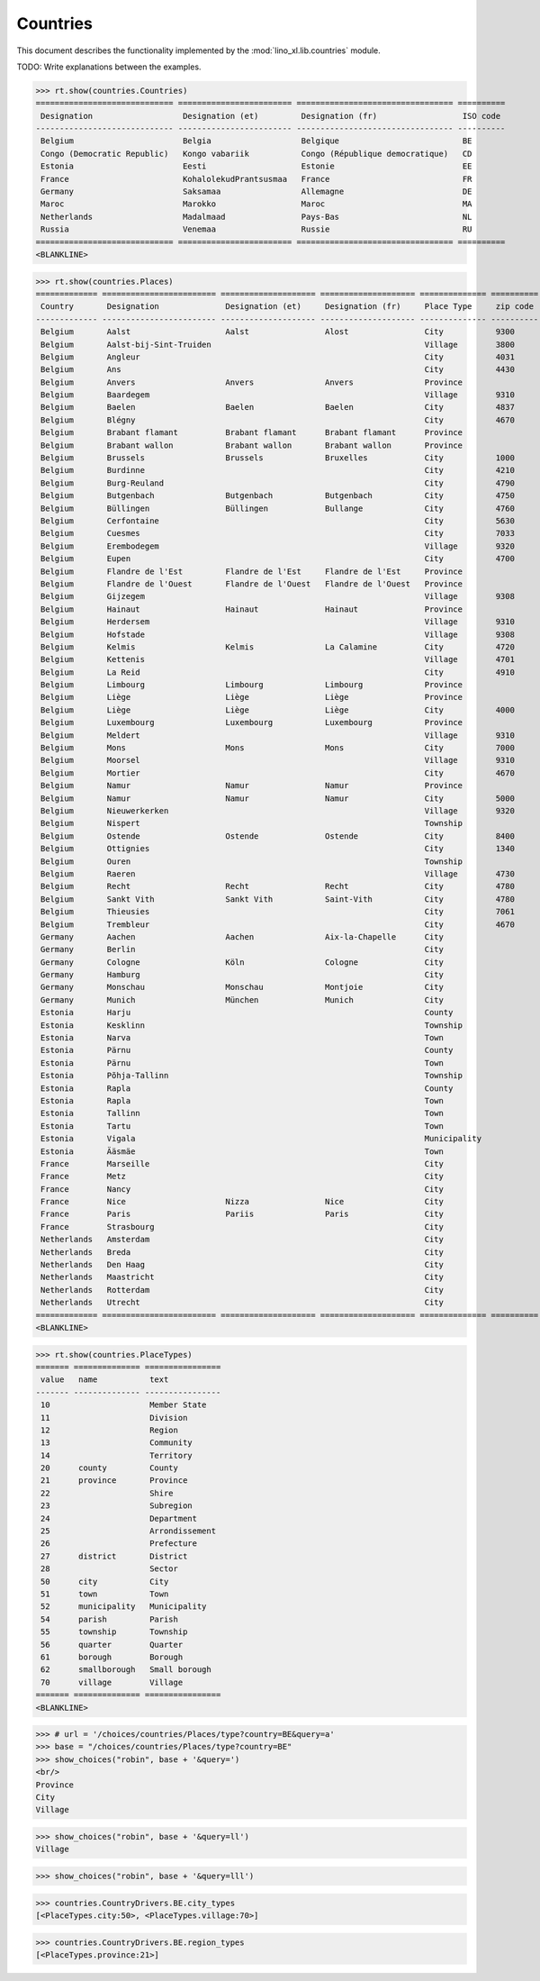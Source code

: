 .. _book.specs.countries:

======================
Countries
======================

This document describes the functionality implemented by the
:mod:`lino_xl.lib.countries` module.

TODO: Write explanations between the examples.

..  To test only this document:

    $ python setup.py test -s tests.SpecsTests.test_countries

    doctest initialization:

    >>> from lino import startup
    >>> startup('lino_book.projects.min2.settings.doctests')
    >>> from lino.api.doctest import *

.. contents::
   :local:
   :depth: 2


>>> rt.show(countries.Countries)
============================= ======================== ================================= ==========
 Designation                   Designation (et)         Designation (fr)                  ISO code
----------------------------- ------------------------ --------------------------------- ----------
 Belgium                       Belgia                   Belgique                          BE
 Congo (Democratic Republic)   Kongo vabariik           Congo (République democratique)   CD
 Estonia                       Eesti                    Estonie                           EE
 France                        KohalolekudPrantsusmaa   France                            FR
 Germany                       Saksamaa                 Allemagne                         DE
 Maroc                         Marokko                  Maroc                             MA
 Netherlands                   Madalmaad                Pays-Bas                          NL
 Russia                        Venemaa                  Russie                            RU
============================= ======================== ================================= ==========
<BLANKLINE>

>>> rt.show(countries.Places)
============= ======================== ==================== ==================== ============== ========== =============================
 Country       Designation              Designation (et)     Designation (fr)     Place Type     zip code   Part of
------------- ------------------------ -------------------- -------------------- -------------- ---------- -----------------------------
 Belgium       Aalst                    Aalst                Alost                City           9300       Flandre de l'Est (Province)
 Belgium       Aalst-bij-Sint-Truiden                                             Village        3800       Limbourg (Province)
 Belgium       Angleur                                                            City           4031
 Belgium       Ans                                                                City           4430
 Belgium       Anvers                   Anvers               Anvers               Province
 Belgium       Baardegem                                                          Village        9310       Aalst / Alost (City)
 Belgium       Baelen                   Baelen               Baelen               City           4837       Liège (Province)
 Belgium       Blégny                                                             City           4670
 Belgium       Brabant flamant          Brabant flamant      Brabant flamant      Province
 Belgium       Brabant wallon           Brabant wallon       Brabant wallon       Province
 Belgium       Brussels                 Brussels             Bruxelles            City           1000
 Belgium       Burdinne                                                           City           4210
 Belgium       Burg-Reuland                                                       City           4790
 Belgium       Butgenbach               Butgenbach           Butgenbach           City           4750       Liège (Province)
 Belgium       Büllingen                Büllingen            Bullange             City           4760       Liège (Province)
 Belgium       Cerfontaine                                                        City           5630
 Belgium       Cuesmes                                                            City           7033
 Belgium       Erembodegem                                                        Village        9320       Aalst / Alost (City)
 Belgium       Eupen                                                              City           4700
 Belgium       Flandre de l'Est         Flandre de l'Est     Flandre de l'Est     Province
 Belgium       Flandre de l'Ouest       Flandre de l'Ouest   Flandre de l'Ouest   Province
 Belgium       Gijzegem                                                           Village        9308       Aalst / Alost (City)
 Belgium       Hainaut                  Hainaut              Hainaut              Province
 Belgium       Herdersem                                                          Village        9310       Aalst / Alost (City)
 Belgium       Hofstade                                                           Village        9308       Aalst / Alost (City)
 Belgium       Kelmis                   Kelmis               La Calamine          City           4720
 Belgium       Kettenis                                                           Village        4701
 Belgium       La Reid                                                            City           4910
 Belgium       Limbourg                 Limbourg             Limbourg             Province
 Belgium       Liège                    Liège                Liège                Province
 Belgium       Liège                    Liège                Liège                City           4000       Liège (Province)
 Belgium       Luxembourg               Luxembourg           Luxembourg           Province
 Belgium       Meldert                                                            Village        9310       Aalst / Alost (City)
 Belgium       Mons                     Mons                 Mons                 City           7000
 Belgium       Moorsel                                                            Village        9310       Aalst / Alost (City)
 Belgium       Mortier                                                            City           4670
 Belgium       Namur                    Namur                Namur                Province
 Belgium       Namur                    Namur                Namur                City           5000
 Belgium       Nieuwerkerken                                                      Village        9320       Aalst / Alost (City)
 Belgium       Nispert                                                            Township                  Eupen (City)
 Belgium       Ostende                  Ostende              Ostende              City           8400
 Belgium       Ottignies                                                          City           1340
 Belgium       Ouren                                                              Township                  Burg-Reuland (City)
 Belgium       Raeren                                                             Village        4730
 Belgium       Recht                    Recht                Recht                City           4780       Liège (Province)
 Belgium       Sankt Vith               Sankt Vith           Saint-Vith           City           4780       Liège (Province)
 Belgium       Thieusies                                                          City           7061
 Belgium       Trembleur                                                          City           4670
 Germany       Aachen                   Aachen               Aix-la-Chapelle      City
 Germany       Berlin                                                             City
 Germany       Cologne                  Köln                 Cologne              City
 Germany       Hamburg                                                            City
 Germany       Monschau                 Monschau             Montjoie             City
 Germany       Munich                   München              Munich               City
 Estonia       Harju                                                              County
 Estonia       Kesklinn                                                           Township                  Tallinn (Town)
 Estonia       Narva                                                              Town
 Estonia       Pärnu                                                              County
 Estonia       Pärnu                                                              Town                      Pärnu (County)
 Estonia       Põhja-Tallinn                                                      Township                  Tallinn (Town)
 Estonia       Rapla                                                              County
 Estonia       Rapla                                                              Town                      Rapla (County)
 Estonia       Tallinn                                                            Town                      Harju (County)
 Estonia       Tartu                                                              Town
 Estonia       Vigala                                                             Municipality              Rapla (County)
 Estonia       Ääsmäe                                                             Town                      Harju (County)
 France        Marseille                                                          City
 France        Metz                                                               City
 France        Nancy                                                              City
 France        Nice                     Nizza                Nice                 City
 France        Paris                    Pariis               Paris                City
 France        Strasbourg                                                         City
 Netherlands   Amsterdam                                                          City
 Netherlands   Breda                                                              City
 Netherlands   Den Haag                                                           City
 Netherlands   Maastricht                                                         City
 Netherlands   Rotterdam                                                          City
 Netherlands   Utrecht                                                            City
============= ======================== ==================== ==================== ============== ========== =============================
<BLANKLINE>

>>> rt.show(countries.PlaceTypes)
======= ============== ================
 value   name           text
------- -------------- ----------------
 10                     Member State
 11                     Division
 12                     Region
 13                     Community
 14                     Territory
 20      county         County
 21      province       Province
 22                     Shire
 23                     Subregion
 24                     Department
 25                     Arrondissement
 26                     Prefecture
 27      district       District
 28                     Sector
 50      city           City
 51      town           Town
 52      municipality   Municipality
 54      parish         Parish
 55      township       Township
 56      quarter        Quarter
 61      borough        Borough
 62      smallborough   Small borough
 70      village        Village
======= ============== ================
<BLANKLINE>



>>> # url = '/choices/countries/Places/type?country=BE&query=a'
>>> base = "/choices/countries/Places/type?country=BE"
>>> show_choices("robin", base + '&query=')
<br/>
Province
City
Village

>>> show_choices("robin", base + '&query=ll')
Village

>>> show_choices("robin", base + '&query=lll')


>>> countries.CountryDrivers.BE.city_types
[<PlaceTypes.city:50>, <PlaceTypes.village:70>]

>>> countries.CountryDrivers.BE.region_types
[<PlaceTypes.province:21>]



